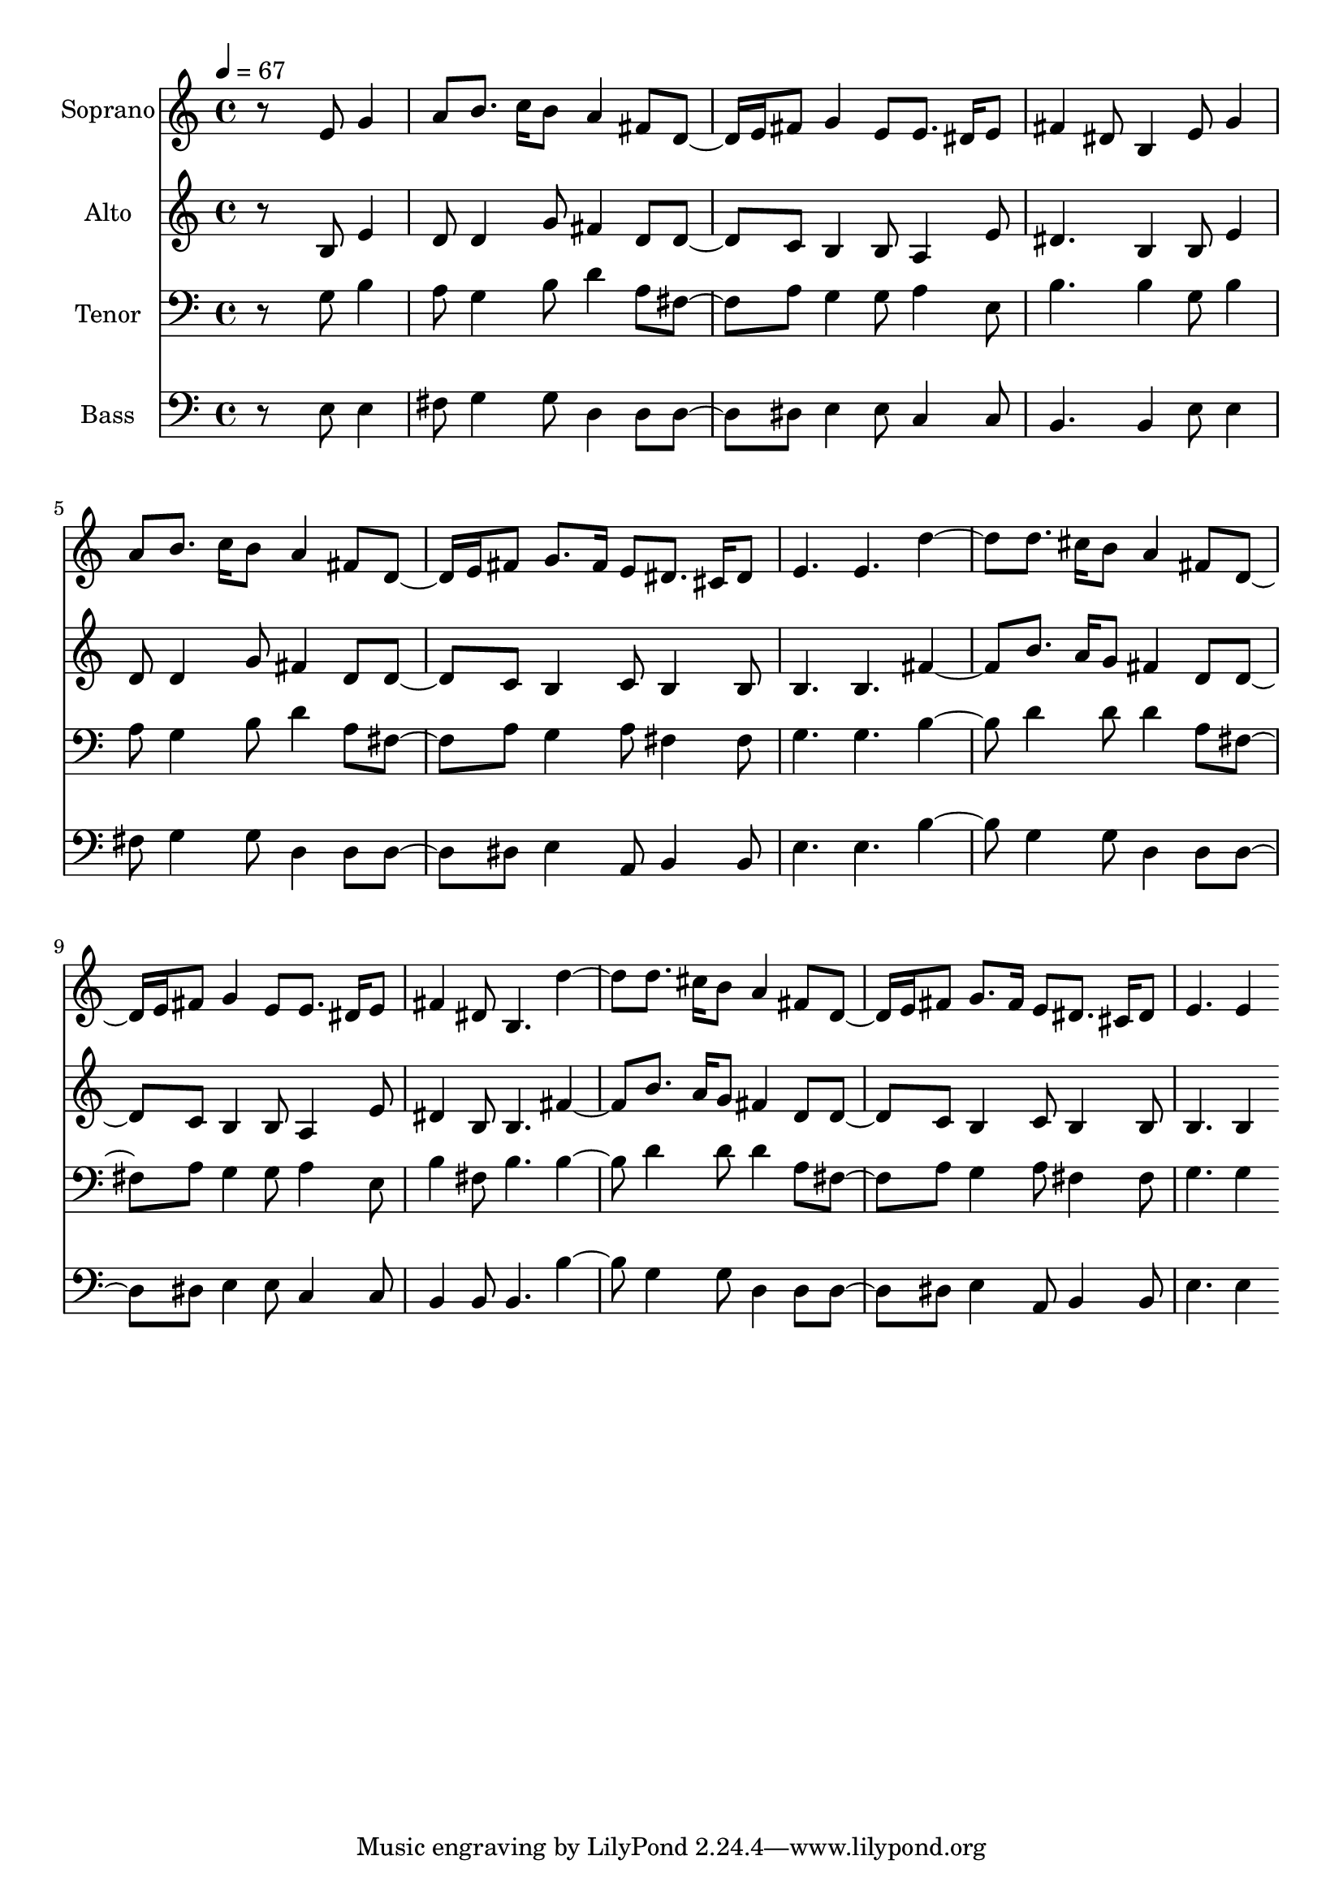 % Lily was here -- automatically converted by c:/Program Files (x86)/LilyPond/usr/bin/midi2ly.py from output/midi/dh141fv.mid
\version "2.14.0"

\layout {
  \context {
    \Voice
    \remove "Note_heads_engraver"
    \consists "Completion_heads_engraver"
    \remove "Rest_engraver"
    \consists "Completion_rest_engraver"
  }
}

trackAchannelA = {


  \key c \major
    
  \set Staff.instrumentName = "untitled"
  
  \time 4/4 
  

  \key c \major
  
  \tempo 4 = 67 
  
  % [MARKER] Conduct
  
}

trackA = <<
  \context Voice = voiceA \trackAchannelA
>>


trackBchannelA = {
  
  \set Staff.instrumentName = "Soprano"
  
}

trackBchannelB = \relative c {
  r8*5 e'8 g4 
  | % 2
  a8 b8. c16 b8 a4 fis8 d8. e16 fis8 g4 e8 e8. dis16 e8 
  | % 4
  fis4 dis8 b4 e8 g4 
  | % 5
  a8 b8. c16 b8 a4 fis8 d8. e16 fis8 g8. fis16 e8 dis8. cis16 
  dis8 
  | % 7
  e4. e d' d8. cis16 b8 a4 fis8 d8. e16 fis8 g4 e8 e8. dis16 
  e8 
  | % 10
  fis4 dis8 b4. d' d8. cis16 b8 a4 fis8 d8. e16 fis8 g8. fis16 
  e8 dis8. cis16 dis8 
  | % 13
  e4. e4 
}

trackB = <<
  \context Voice = voiceA \trackBchannelA
  \context Voice = voiceB \trackBchannelB
>>


trackCchannelA = {
  
  \set Staff.instrumentName = "Alto"
  
}

trackCchannelB = \relative c {
  r8*5 b'8 e4 
  | % 2
  d8 d4 g8 fis4 d8 d4 c8 b4 b8 a4 e'8 
  | % 4
  dis4. b4 b8 e4 
  | % 5
  d8 d4 g8 fis4 d8 d4 c8 b4 c8 b4 b8 
  | % 7
  b4. b fis' b8. a16 g8 fis4 d8 d4 c8 b4 b8 a4 e'8 
  | % 10
  dis4 b8 b4. fis' b8. a16 g8 fis4 d8 d4 c8 b4 c8 b4 b8 
  | % 13
  b4. b4 
}

trackC = <<
  \context Voice = voiceA \trackCchannelA
  \context Voice = voiceB \trackCchannelB
>>


trackDchannelA = {
  
  \set Staff.instrumentName = "Tenor"
  
}

trackDchannelB = \relative c {
  r8*5 g'8 b4 
  | % 2
  a8 g4 b8 d4 a8 fis4 a8 g4 g8 a4 e8 
  | % 4
  b'4. b4 g8 b4 
  | % 5
  a8 g4 b8 d4 a8 fis4 a8 g4 a8 fis4 fis8 
  | % 7
  g4. g b d4 d8 d4 a8 fis4 a8 g4 g8 a4 e8 
  | % 10
  b'4 fis8 b4. b d4 d8 d4 a8 fis4 a8 g4 a8 fis4 fis8 
  | % 13
  g4. g4 
}

trackD = <<

  \clef bass
  
  \context Voice = voiceA \trackDchannelA
  \context Voice = voiceB \trackDchannelB
>>


trackEchannelA = {
  
  \set Staff.instrumentName = "Bass"
  
}

trackEchannelB = \relative c {
  r8*5 e8 e4 
  | % 2
  fis8 g4 g8 d4 d8 d4 dis8 e4 e8 c4 c8 
  | % 4
  b4. b4 e8 e4 
  | % 5
  fis8 g4 g8 d4 d8 d4 dis8 e4 a,8 b4 b8 
  | % 7
  e4. e b' g4 g8 d4 d8 d4 dis8 e4 e8 c4 c8 
  | % 10
  b4 b8 b4. b' g4 g8 d4 d8 d4 dis8 e4 a,8 b4 b8 
  | % 13
  e4. e4 
}

trackE = <<

  \clef bass
  
  \context Voice = voiceA \trackEchannelA
  \context Voice = voiceB \trackEchannelB
>>


trackFchannelA = {
  
}

trackF = <<
  \context Voice = voiceA \trackFchannelA
>>


trackGchannelA = {
  
  \set Staff.instrumentName = "Digital Hymn #141"
  
}

trackG = <<
  \context Voice = voiceA \trackGchannelA
>>


trackHchannelA = {
  
  \set Staff.instrumentName = "What Child Is This?"
  
}

trackH = <<
  \context Voice = voiceA \trackHchannelA
>>


\score {
  <<
    \context Staff=trackB \trackA
    \context Staff=trackB \trackB
    \context Staff=trackC \trackA
    \context Staff=trackC \trackC
    \context Staff=trackD \trackA
    \context Staff=trackD \trackD
    \context Staff=trackE \trackA
    \context Staff=trackE \trackE
  >>
  \layout {}
  \midi {}
}
